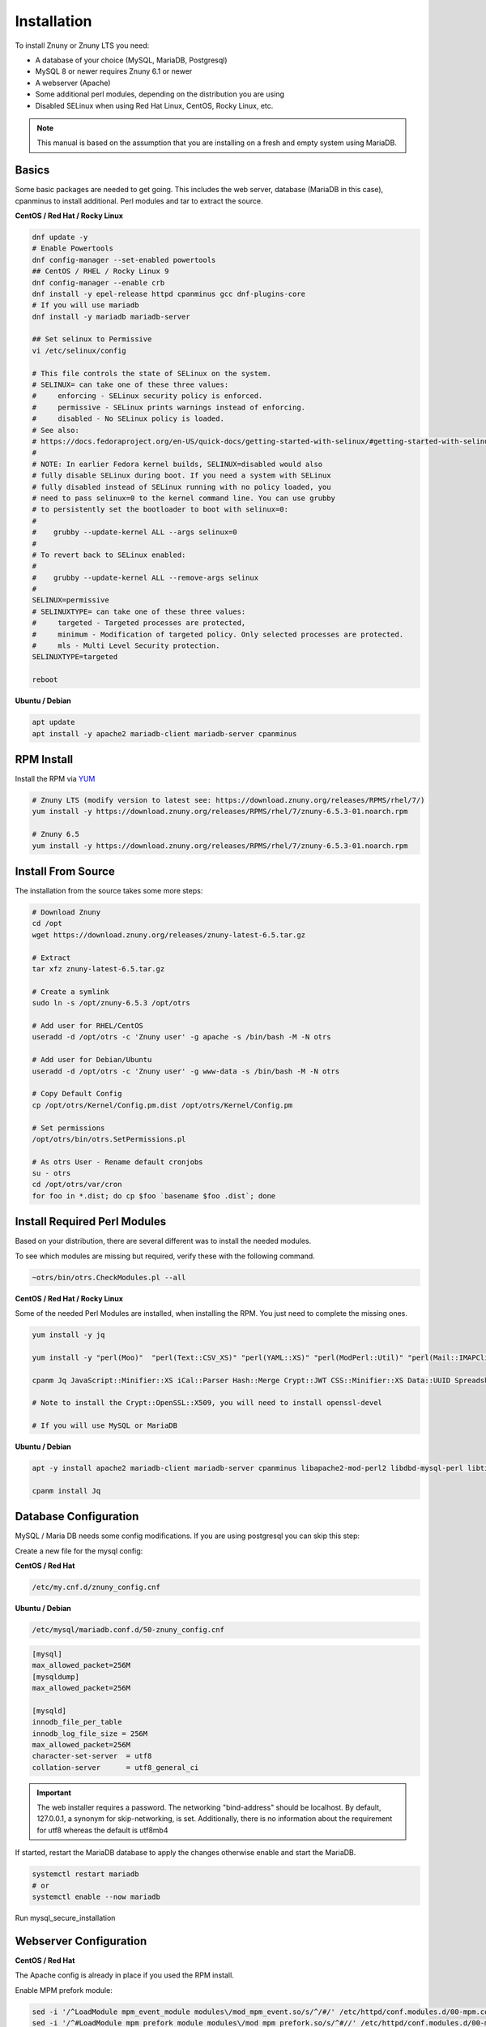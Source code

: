 Installation
############
.. PageNavigation installupdate_install:

To install Znuny or Znuny LTS you need:

- A database of your choice (MySQL, MariaDB, Postgresql)
- MySQL 8 or newer requires Znuny 6.1 or newer
- A webserver (Apache)
- Some additional perl modules, depending on the distribution you are using
- Disabled SELinux when using Red Hat Linux, CentOS, Rocky Linux, etc.

.. note::

  This manual is based on the assumption that you are installing on a fresh and empty system using MariaDB.


Basics
******

Some basic packages are needed to get going.
This includes the web server, database (MariaDB in this case), cpanminus to install additional.
Perl modules and tar to extract the source.

**CentOS / Red Hat / Rocky Linux**

.. code-block::

  dnf update -y
  # Enable Powertools
  dnf config-manager --set-enabled powertools
  ## CentOS / RHEL / Rocky Linux 9
  dnf config-manager --enable crb
  dnf install -y epel-release httpd cpanminus gcc dnf-plugins-core
  # If you will use mariadb
  dnf install -y mariadb mariadb-server
  
  ## Set selinux to Permissive
  vi /etc/selinux/config

  # This file controls the state of SELinux on the system.
  # SELINUX= can take one of these three values:
  #     enforcing - SELinux security policy is enforced.
  #     permissive - SELinux prints warnings instead of enforcing.
  #     disabled - No SELinux policy is loaded.
  # See also:
  # https://docs.fedoraproject.org/en-US/quick-docs/getting-started-with-selinux/#getting-started-with-selinux-selinux-states-and-modes
  #
  # NOTE: In earlier Fedora kernel builds, SELINUX=disabled would also
  # fully disable SELinux during boot. If you need a system with SELinux
  # fully disabled instead of SELinux running with no policy loaded, you
  # need to pass selinux=0 to the kernel command line. You can use grubby
  # to persistently set the bootloader to boot with selinux=0:
  #
  #    grubby --update-kernel ALL --args selinux=0
  #
  # To revert back to SELinux enabled:
  #
  #    grubby --update-kernel ALL --remove-args selinux
  #
  SELINUX=permissive
  # SELINUXTYPE= can take one of these three values:
  #     targeted - Targeted processes are protected,
  #     minimum - Modification of targeted policy. Only selected processes are protected.
  #     mls - Multi Level Security protection.
  SELINUXTYPE=targeted

  reboot

**Ubuntu / Debian**

.. code-block::

  apt update
  apt install -y apache2 mariadb-client mariadb-server cpanminus

RPM Install
***********

Install the RPM via `YUM <https://en.wikipedia.org/wiki/Yum_(software)>`_

.. code-block::

  # Znuny LTS (modify version to latest see: https://download.znuny.org/releases/RPMS/rhel/7/)
  yum install -y https://download.znuny.org/releases/RPMS/rhel/7/znuny-6.5.3-01.noarch.rpm

  # Znuny 6.5
  yum install -y https://download.znuny.org/releases/RPMS/rhel/7/znuny-6.5.3-01.noarch.rpm


Install From Source
*******************

The installation from the source takes some more steps:

.. code-block::

  # Download Znuny
  cd /opt
  wget https://download.znuny.org/releases/znuny-latest-6.5.tar.gz  

  # Extract
  tar xfz znuny-latest-6.5.tar.gz

  # Create a symlink 
  sudo ln -s /opt/znuny-6.5.3 /opt/otrs

  # Add user for RHEL/CentOS
  useradd -d /opt/otrs -c 'Znuny user' -g apache -s /bin/bash -M -N otrs

  # Add user for Debian/Ubuntu
  useradd -d /opt/otrs -c 'Znuny user' -g www-data -s /bin/bash -M -N otrs

  # Copy Default Config
  cp /opt/otrs/Kernel/Config.pm.dist /opt/otrs/Kernel/Config.pm

  # Set permissions
  /opt/otrs/bin/otrs.SetPermissions.pl

  # As otrs User - Rename default cronjobs
  su - otrs
  cd /opt/otrs/var/cron
  for foo in *.dist; do cp $foo `basename $foo .dist`; done

Install Required Perl Modules
*****************************

Based on your distribution, there are several different was to install the needed modules.

To see which modules are missing but required, verify these with the following command.

.. code-block::

  ~otrs/bin/otrs.CheckModules.pl --all

**CentOS / Red Hat / Rocky Linux**

Some of the needed Perl Modules are installed, when installing the RPM. You just need
to complete the missing ones.

.. code-block::

  yum install -y jq

  yum install -y "perl(Moo)"  "perl(Text::CSV_XS)" "perl(YAML::XS)" "perl(ModPerl::Util)" "perl(Mail::IMAPClient)" "perl(JSON::XS)" "perl(Encode::HanExtra)" "perl(Crypt::Eksblowfish::Bcrypt)" "perl(Data::UUID)"

  cpanm Jq JavaScript::Minifier::XS iCal::Parser Hash::Merge Crypt::JWT CSS::Minifier::XS Data::UUID Spreadsheet::XLSX Crypt::OpenSSL::X509

  # Note to install the Crypt::OpenSSL::X509, you will need to install openssl-devel

  # If you will use MySQL or MariaDB


**Ubuntu / Debian**

.. code-block::

  apt -y install apache2 mariadb-client mariadb-server cpanminus libapache2-mod-perl2 libdbd-mysql-perl libtimedate-perl libnet-dns-perl libnet-ldap-perl libio-socket-ssl-perl libpdf-api2-perl libsoap-lite-perl libtext-csv-xs-perl libjson-xs-perl libapache-dbi-perl libxml-libxml-perl libxml-libxslt-perl libyaml-perl libarchive-zip-perl libcrypt-eksblowfish-perl libencode-hanextra-perl libmail-imapclient-perl libtemplate-perl libdatetime-perl libmoo-perl bash-completion libyaml-libyaml-perl libjavascript-minifier-xs-perl libcss-minifier-xs-perl libauthen-sasl-perl libauthen-ntlm-perl libhash-merge-perl libical-parser-perl libspreadsheet-xlsx-perl libcrypt-jwt-perl libcrypt-openssl-x509-perl jq

  cpanm install Jq

Database Configuration
**********************

MySQL / Maria DB needs some config modifications. If you are using
postgresql you can skip this step:


Create a new file for the mysql config:

**CentOS / Red Hat**

.. code-block::

  /etc/my.cnf.d/znuny_config.cnf

**Ubuntu / Debian**

.. code-block::

	/etc/mysql/mariadb.conf.d/50-znuny_config.cnf

.. code-block::

  [mysql]
  max_allowed_packet=256M
  [mysqldump]
  max_allowed_packet=256M

  [mysqld]
  innodb_file_per_table
  innodb_log_file_size = 256M
  max_allowed_packet=256M
  character-set-server  = utf8
  collation-server      = utf8_general_ci

.. important::

  The web installer requires a password. The networking "bind-address" should be localhost. By default, 127.0.0.1, a synonym for skip-networking, is set. Additionally, there is no information about the requirement for utf8 whereas the default is utf8mb4

If started, restart the MariaDB database to apply the changes otherwise enable and start the MariaDB.

.. code-block::

  systemctl restart mariadb
  # or
  systemctl enable --now mariadb 

Run mysql_secure_installation

Webserver Configuration
***********************

**CentOS / Red Hat**

The Apache config is already in place if you used the RPM install.

Enable MPM prefork module:

.. code-block:: bash

  sed -i '/^LoadModule mpm_event_module modules\/mod_mpm_event.so/s/^/#/' /etc/httpd/conf.modules.d/00-mpm.conf
  sed -i '/^#LoadModule mpm_prefork_module modules\/mod_mpm_prefork.so/s/^#//' /etc/httpd/conf.modules.d/00-mpm.conf

.. note:: In case you did a source install on an RPM based system

  To enable the Znuny Apache config you need to create a symlink to our sample config.

  .. code-block::

    ln -s /opt/otrs/scripts/apache2-httpd.include.conf /etc/httpd/conf.d/zzz_znuny.conf


**Ubuntu / Debian**

To enable the Znuny Apache config you need to create a symlink to our sample config.

.. code-block:: bash

  ln -s /opt/otrs/scripts/apache2-httpd.include.conf /etc/apache2/conf-available/zzz_znuny.conf


Enable the needed Apache modules:

.. code-block:: bash

  a2enmod perl headers deflate filter cgi
  a2dismod mpm_event
  a2enmod mpm_prefork
  a2enconf zzz_znuny

.. code-block::

  ## RHEL / CentOS / Rocky Linux
  systemctl restart httpd
  # or
  systemctl enable --now httpd
  ## Ubuntu / Debian
  systemctl restart apache2
  # or
  systemctl enable --now apache2

**CentOS / Red Hat**

.. code-block:: bash

  systemctl restart httpd

**Ubuntu / Debian**

.. code-block:: bash

  systemctl restart apache2

You should be able to access the installer script using:

``http://HOSTNAME/otrs/installer.pl``

Start-up Configuration
***********************

You should enable the web server and the database to get started on boot.

**CentOS / Red Hat**

.. code-block:: bash

  systemctl enable mariadb httpd

**Ubuntu / Debian**

.. code-block:: bash

  systemctl enable mariadb apache2

Enable Znuny Cron
*****************

Switch to the otrs user:

.. code-block:: bash

  su - otrs
  bin/Cron.sh start
